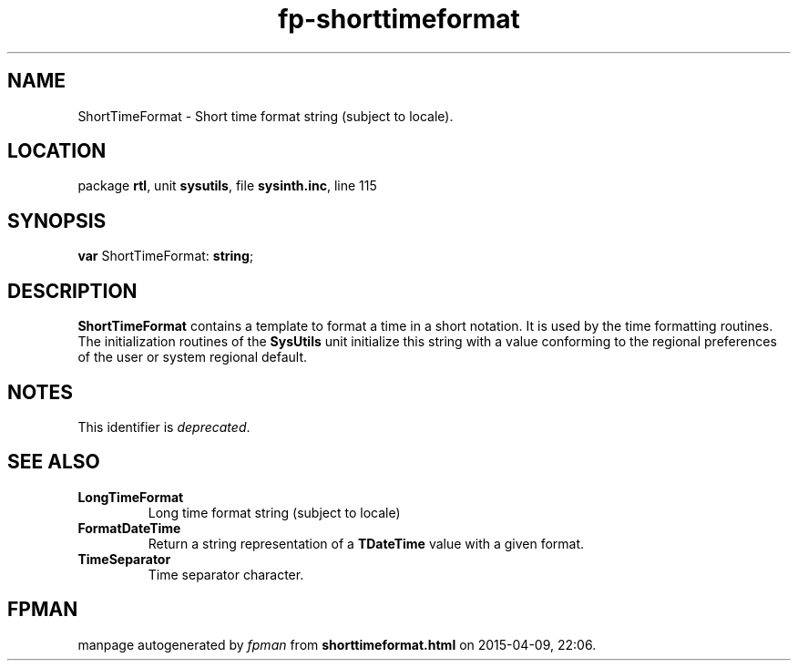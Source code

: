 .\" file autogenerated by fpman
.TH "fp-shorttimeformat" 3 "2014-03-14" "fpman" "Free Pascal Programmer's Manual"
.SH NAME
ShortTimeFormat - Short time format string (subject to locale).
.SH LOCATION
package \fBrtl\fR, unit \fBsysutils\fR, file \fBsysinth.inc\fR, line 115
.SH SYNOPSIS
\fBvar\fR ShortTimeFormat: \fBstring\fR;

.SH DESCRIPTION
\fBShortTimeFormat\fR contains a template to format a time in a short notation. It is used by the time formatting routines. The initialization routines of the \fBSysUtils\fR unit initialize this string with a value conforming to the regional preferences of the user or system regional default.


.SH NOTES
This identifier is \fIdeprecated\fR.
.SH SEE ALSO
.TP
.B LongTimeFormat
Long time format string (subject to locale)
.TP
.B FormatDateTime
Return a string representation of a \fBTDateTime\fR value with a given format.
.TP
.B TimeSeparator
Time separator character.

.SH FPMAN
manpage autogenerated by \fIfpman\fR from \fBshorttimeformat.html\fR on 2015-04-09, 22:06.

